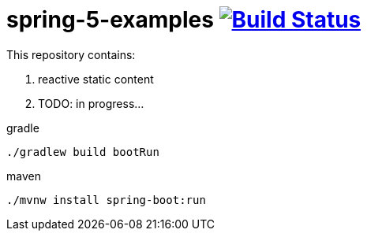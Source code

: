= spring-5-examples image:https://travis-ci.org/daggerok/spring-5-examples.svg?branch=master["Build Status", link="https://travis-ci.org/daggerok/spring-5-examples"]

This repository contains:

. reactive static content
. TODO: in progress...

.gradle
----
./gradlew build bootRun
----

.maven
----
./mvnw install spring-boot:run
----
